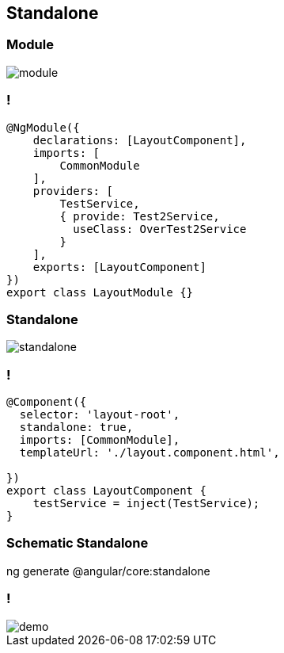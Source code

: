 == Standalone

=== Module

image::images/standalone/module.png[]

=== !
[source,javascript,highlight="1|2|3..5|6..11|12"]
----
@NgModule({
    declarations: [LayoutComponent],
    imports: [
        CommonModule
    ],
    providers: [
        TestService,
        { provide: Test2Service,
          useClass: OverTest2Service
        }
    ],
    exports: [LayoutComponent]
})
export class LayoutModule {}
----

=== Standalone

image::images/standalone/standalone.png[]

=== !

[source,javascript,highlight="1|2|3|4|5|9"]
----
@Component({
  selector: 'layout-root',
  standalone: true,
  imports: [CommonModule],
  templateUrl: './layout.component.html',

})
export class LayoutComponent {
    testService = inject(TestService);
}
----

=== Schematic Standalone

[script]
--
ng generate @angular/core:standalone
--

=== !

image::images/common/demo.png[]
